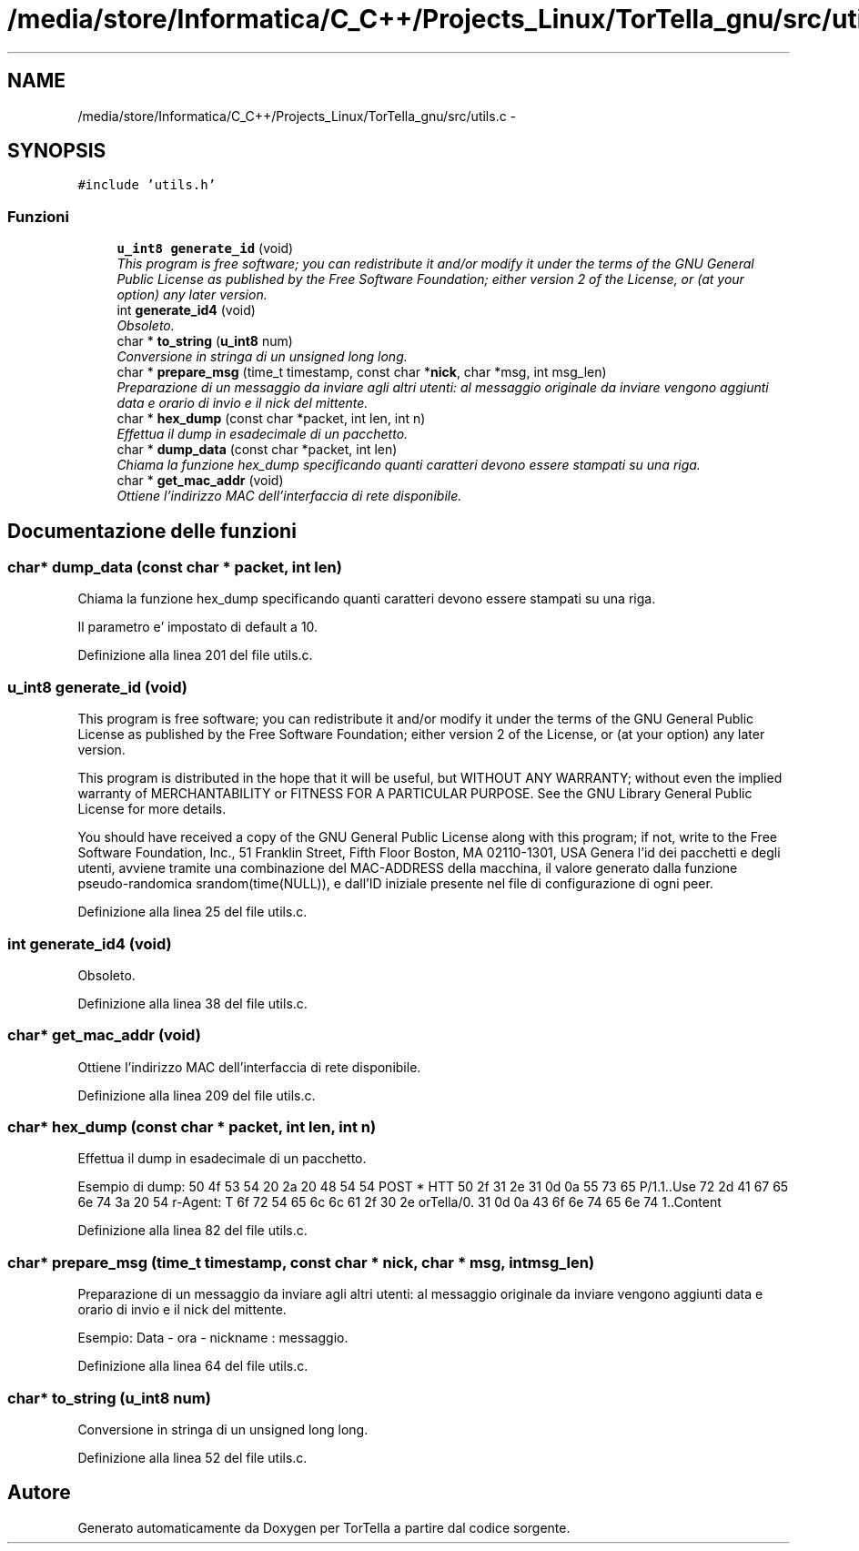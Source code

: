.TH "/media/store/Informatica/C_C++/Projects_Linux/TorTella_gnu/src/utils.c" 3 "19 Jun 2008" "Version 0.1" "TorTella" \" -*- nroff -*-
.ad l
.nh
.SH NAME
/media/store/Informatica/C_C++/Projects_Linux/TorTella_gnu/src/utils.c \- 
.SH SYNOPSIS
.br
.PP
\fC#include 'utils.h'\fP
.br

.SS "Funzioni"

.in +1c
.ti -1c
.RI "\fBu_int8\fP \fBgenerate_id\fP (void)"
.br
.RI "\fIThis program is free software; you can redistribute it and/or modify it under the terms of the GNU General Public License as published by the Free Software Foundation; either version 2 of the License, or (at your option) any later version. \fP"
.ti -1c
.RI "int \fBgenerate_id4\fP (void)"
.br
.RI "\fIObsoleto. \fP"
.ti -1c
.RI "char * \fBto_string\fP (\fBu_int8\fP num)"
.br
.RI "\fIConversione in stringa di un unsigned long long. \fP"
.ti -1c
.RI "char * \fBprepare_msg\fP (time_t timestamp, const char *\fBnick\fP, char *msg, int msg_len)"
.br
.RI "\fIPreparazione di un messaggio da inviare agli altri utenti: al messaggio originale da inviare vengono aggiunti data e orario di invio e il nick del mittente. \fP"
.ti -1c
.RI "char * \fBhex_dump\fP (const char *packet, int len, int n)"
.br
.RI "\fIEffettua il dump in esadecimale di un pacchetto. \fP"
.ti -1c
.RI "char * \fBdump_data\fP (const char *packet, int len)"
.br
.RI "\fIChiama la funzione hex_dump specificando quanti caratteri devono essere stampati su una riga. \fP"
.ti -1c
.RI "char * \fBget_mac_addr\fP (void)"
.br
.RI "\fIOttiene l'indirizzo MAC dell'interfaccia di rete disponibile. \fP"
.in -1c
.SH "Documentazione delle funzioni"
.PP 
.SS "char* dump_data (const char * packet, int len)"
.PP
Chiama la funzione hex_dump specificando quanti caratteri devono essere stampati su una riga. 
.PP
Il parametro e' impostato di default a 10. 
.PP
Definizione alla linea 201 del file utils.c.
.SS "\fBu_int8\fP generate_id (void)"
.PP
This program is free software; you can redistribute it and/or modify it under the terms of the GNU General Public License as published by the Free Software Foundation; either version 2 of the License, or (at your option) any later version. 
.PP
This program is distributed in the hope that it will be useful, but WITHOUT ANY WARRANTY; without even the implied warranty of MERCHANTABILITY or FITNESS FOR A PARTICULAR PURPOSE. See the GNU Library General Public License for more details.
.PP
You should have received a copy of the GNU General Public License along with this program; if not, write to the Free Software Foundation, Inc., 51 Franklin Street, Fifth Floor Boston, MA 02110-1301, USA Genera l'id dei pacchetti e degli utenti, avviene tramite una combinazione del MAC-ADDRESS della macchina, il valore generato dalla funzione pseudo-randomica srandom(time(NULL)), e dall'ID iniziale presente nel file di configurazione di ogni peer. 
.PP
Definizione alla linea 25 del file utils.c.
.SS "int generate_id4 (void)"
.PP
Obsoleto. 
.PP
Definizione alla linea 38 del file utils.c.
.SS "char* get_mac_addr (void)"
.PP
Ottiene l'indirizzo MAC dell'interfaccia di rete disponibile. 
.PP
Definizione alla linea 209 del file utils.c.
.SS "char* hex_dump (const char * packet, int len, int n)"
.PP
Effettua il dump in esadecimale di un pacchetto. 
.PP
Esempio di dump: 50 4f 53 54 20 2a 20 48 54 54 POST * HTT 50 2f 31 2e 31 0d 0a 55 73 65 P/1.1..Use 72 2d 41 67 65 6e 74 3a 20 54 r-Agent: T 6f 72 54 65 6c 6c 61 2f 30 2e orTella/0. 31 0d 0a 43 6f 6e 74 65 6e 74 1..Content 
.PP
Definizione alla linea 82 del file utils.c.
.SS "char* prepare_msg (time_t timestamp, const char * nick, char * msg, int msg_len)"
.PP
Preparazione di un messaggio da inviare agli altri utenti: al messaggio originale da inviare vengono aggiunti data e orario di invio e il nick del mittente. 
.PP
Esempio: Data - ora - nickname : messaggio. 
.PP
Definizione alla linea 64 del file utils.c.
.SS "char* to_string (\fBu_int8\fP num)"
.PP
Conversione in stringa di un unsigned long long. 
.PP
Definizione alla linea 52 del file utils.c.
.SH "Autore"
.PP 
Generato automaticamente da Doxygen per TorTella a partire dal codice sorgente.
